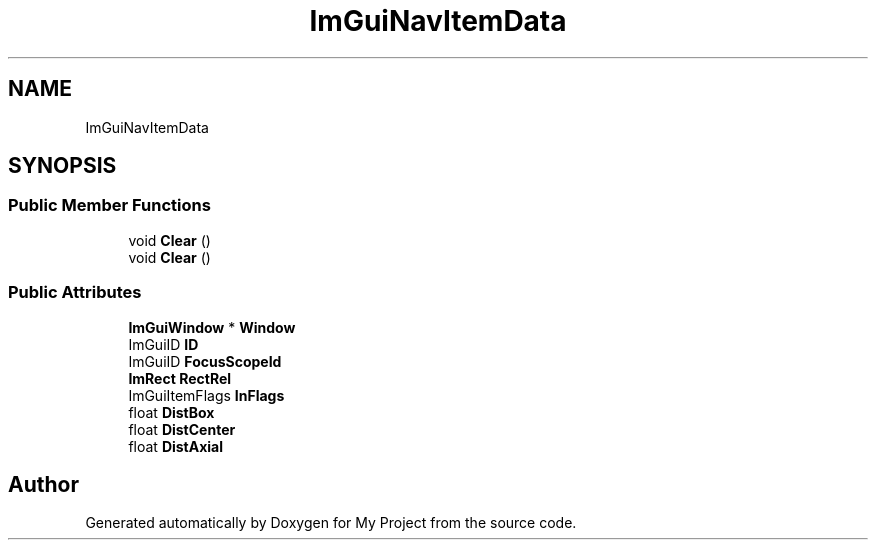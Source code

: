 .TH "ImGuiNavItemData" 3 "Wed Feb 1 2023" "Version Version 0.0" "My Project" \" -*- nroff -*-
.ad l
.nh
.SH NAME
ImGuiNavItemData
.SH SYNOPSIS
.br
.PP
.SS "Public Member Functions"

.in +1c
.ti -1c
.RI "void \fBClear\fP ()"
.br
.ti -1c
.RI "void \fBClear\fP ()"
.br
.in -1c
.SS "Public Attributes"

.in +1c
.ti -1c
.RI "\fBImGuiWindow\fP * \fBWindow\fP"
.br
.ti -1c
.RI "ImGuiID \fBID\fP"
.br
.ti -1c
.RI "ImGuiID \fBFocusScopeId\fP"
.br
.ti -1c
.RI "\fBImRect\fP \fBRectRel\fP"
.br
.ti -1c
.RI "ImGuiItemFlags \fBInFlags\fP"
.br
.ti -1c
.RI "float \fBDistBox\fP"
.br
.ti -1c
.RI "float \fBDistCenter\fP"
.br
.ti -1c
.RI "float \fBDistAxial\fP"
.br
.in -1c

.SH "Author"
.PP 
Generated automatically by Doxygen for My Project from the source code\&.
